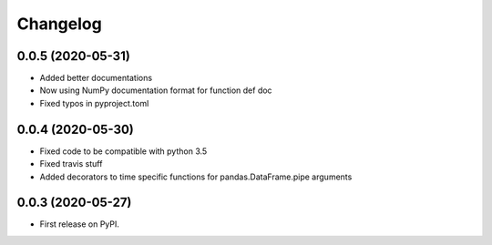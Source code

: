 
Changelog
=========

0.0.5 (2020-05-31)
------------------

* Added better documentations
* Now using NumPy documentation format for function def doc
* Fixed typos in pyproject.toml

0.0.4 (2020-05-30)
------------------

* Fixed code to be compatible with python 3.5
* Fixed travis stuff
* Added decorators to time specific functions for pandas.DataFrame.pipe arguments


0.0.3 (2020-05-27)
------------------

* First release on PyPI.

